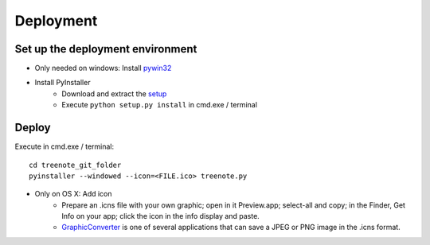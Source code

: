 Deployment
============


Set up the deployment environment
^^^^^^^^^^^^^^^^^^^^^^^^^^^^^^^^^^^^^^^

* Only needed on windows: Install `pywin32 <http://sourceforge.net/projects/pywin32/files/pywin32/Build%20219/pywin32-219.win32-py3.4.exe/download>`_
* Install PyInstaller
	* Download and extract the `setup <https://github.com/pyinstaller/pyinstaller/archive/python3.zip>`_
	* Execute ``python setup.py install`` in cmd.exe / terminal





Deploy
^^^^^^^^^^^^^
Execute in cmd.exe / terminal:
:: 

	cd treenote_git_folder
	pyinstaller --windowed --icon=<FILE.ico> treenote.py

* Only on OS X: Add icon
	* Prepare an .icns file with your own graphic; open in it Preview.app; select-all and copy; in the Finder, Get Info on your app; click the icon in the info display and paste.
	* `GraphicConverter <http://www.lemkesoft.de/en/products/graphic-converter/>`_ is one of several applications that can save a JPEG or PNG image in the .icns format.